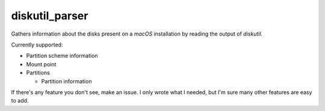 diskutil_parser
===============
Gathers information about the disks present on a `macOS` installation by reading the output of `diskutil`.

Currently supported:

- Partition scheme information

- Mount point

- Partitions

  - Partition information

If there's any feature you don't see, make an issue.
I only wrote what I needed, but I'm sure many other features are easy to add.
